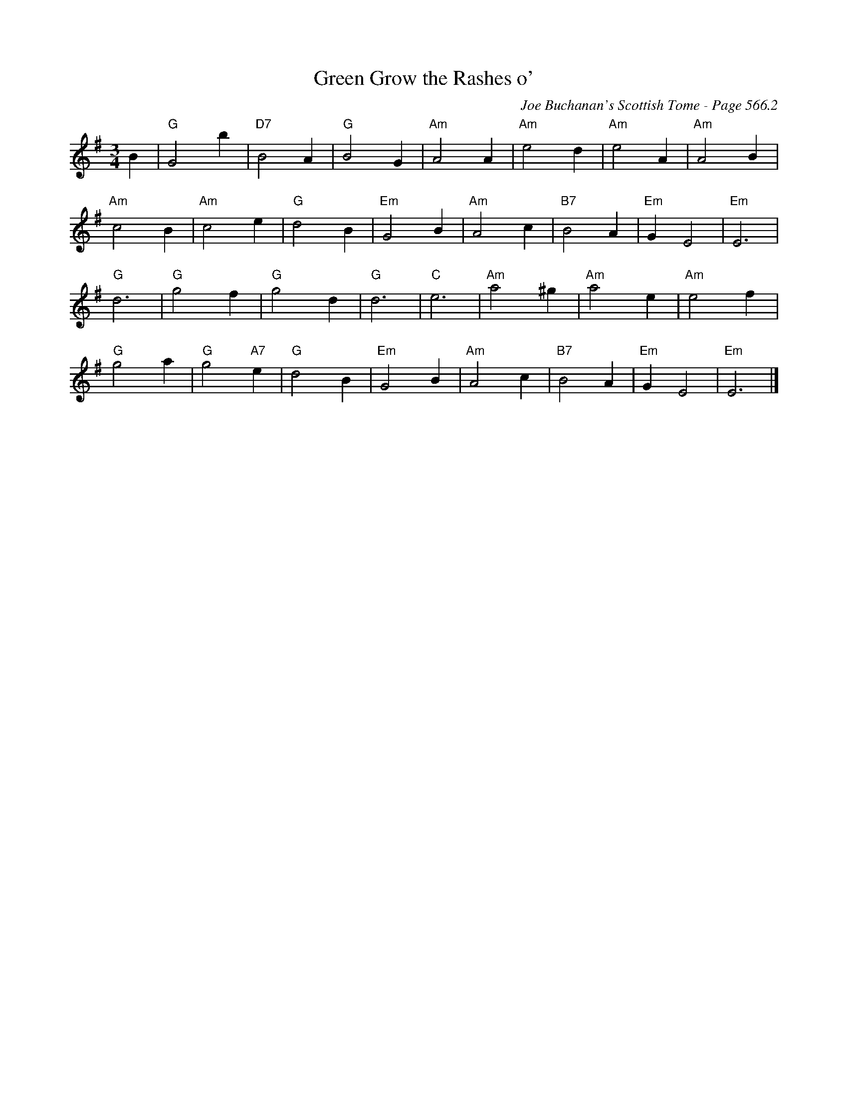 X:978
T:Green Grow the Rashes o'
C:Joe Buchanan's Scottish Tome - Page 566.2
I:566 2
Z:Carl Allison
R:Waltz
L:1/4
M:3/4
K:G
B | "G"G2 b | "D7"B2 A | "G"B2 G | "Am"A2 A | "Am"e2 d | "Am"e2 A | "Am"A2 B |
"Am"c2 B | "Am"c2 e | "G"d2 B | "Em"G2 B | "Am"A2 c | "B7"B2 A | "Em"G E2 | "Em"E3 |
"G"d3 | "G"g2 f | "G"g2 d | "G"d3 | "C"e3 | "Am"a2 ^g | "Am"a2 e | "Am"e2 f |
"G"g2 a | "G"g2 "A7"e | "G"d2 B | "Em"G2 B | "Am"A2 c | "B7"B2 A | "Em"G E2 | "Em"E3 |]
